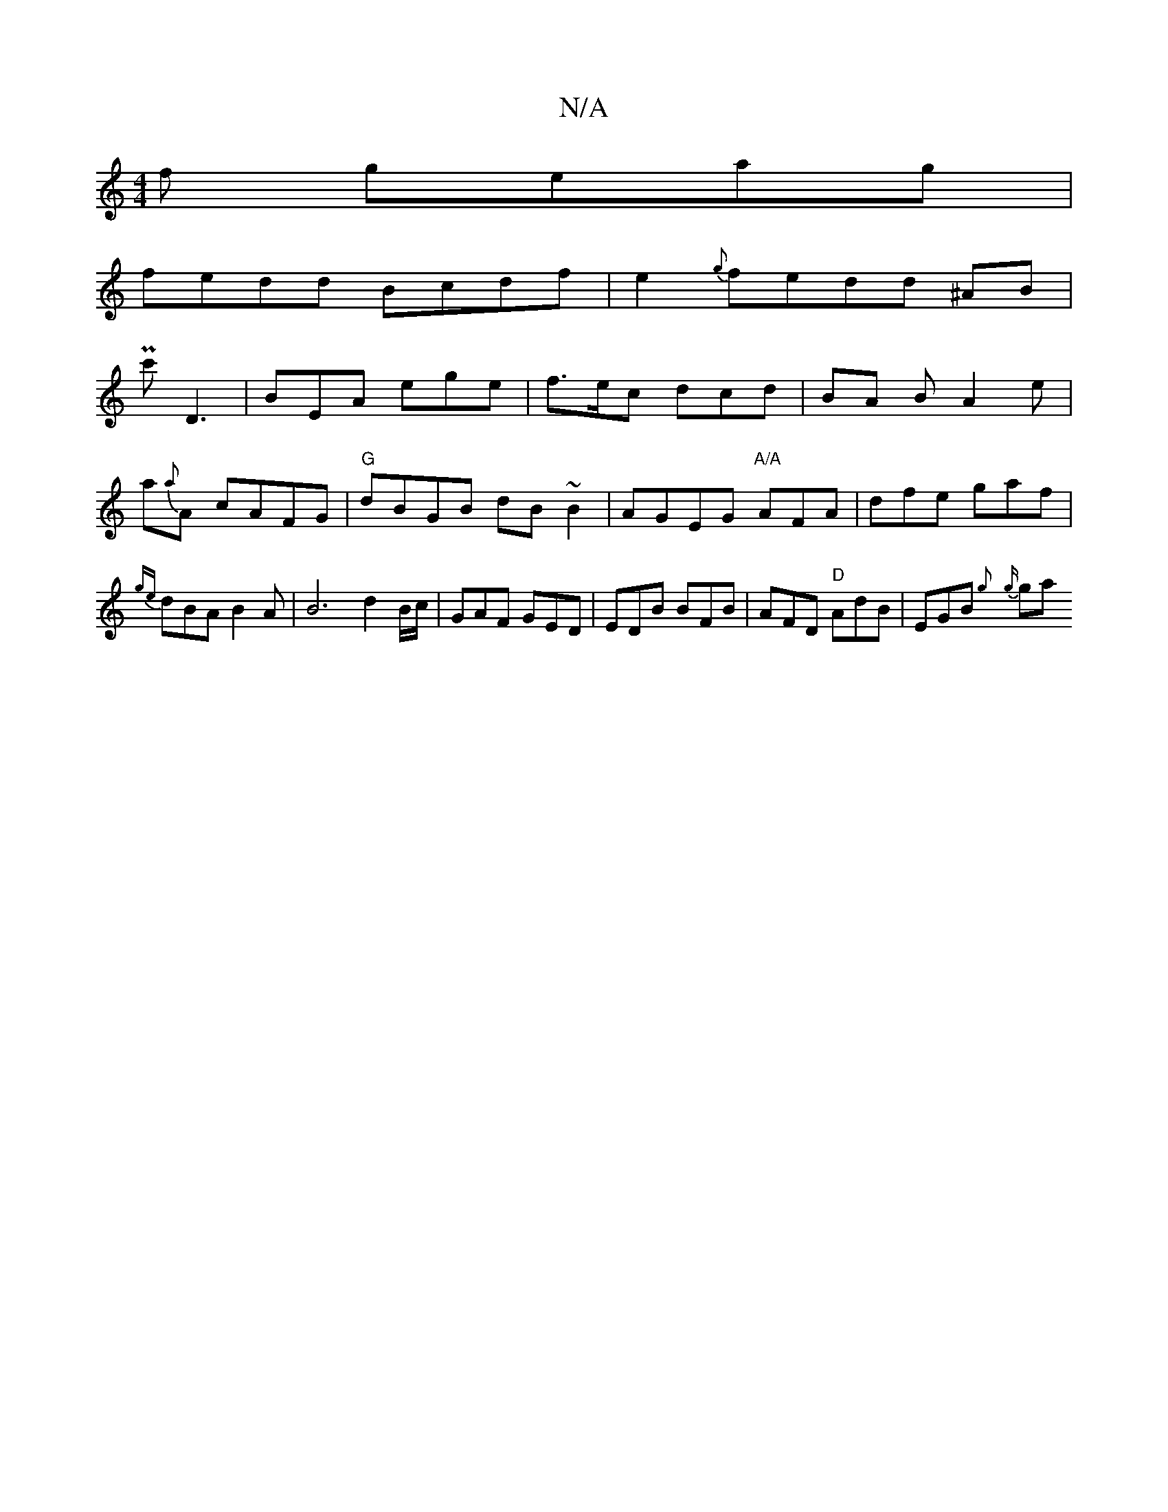 X:1
T:N/A
M:4/4
R:N/A
K:Cmajor
f geag |
fedd Bcdf |e2 {g}fedd ^AB |
Pc'D3 |BEA ege | f>ec dcd | BA B A2 e | a{a}A cAFG | "G"dBGB dB~B2|AGEG "A/A"AFA | dfe gaf | {ge}dBAB2A | B6 d2 B/c/ | GAF GED | EDB BFB | AFD "D"AdB|EGB {g} {g}ga
